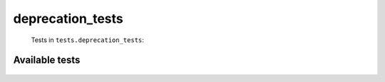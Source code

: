 =================
deprecation_tests
=================
    Tests in ``tests.deprecation_tests``:

---------------
Available tests
---------------
    .. autoclass:: tests.deprecation_tests.DecoratorFullNameTestCase
        :members:
    .. autoclass:: tests.deprecation_tests.DeprecatorTestCase
        :members:
    .. autoclass:: tests.deprecation_tests.DeprecatorTestCase
        :members:
    .. autoclass:: tests.deprecation_tests.DeprecatorTestCase
        :members:
    .. autoclass:: tests.deprecation_tests.DeprecatorTestCase
        :members:
    .. autoclass:: tests.deprecation_tests.DeprecatorTestCase
        :members:
    .. autoclass:: tests.deprecation_tests.DeprecatorTestCase
        :members:
    .. autoclass:: tests.deprecation_tests.DeprecatorTestCase
        :members:
    .. autoclass:: tests.deprecation_tests.DeprecatorTestCase
        :members:
    .. autoclass:: tests.deprecation_tests.DeprecatorTestCase
        :members:
    .. autoclass:: tests.deprecation_tests.DeprecatorTestCase
        :members:
    .. autoclass:: tests.deprecation_tests.DeprecatorTestCase
        :members:
    .. autoclass:: tests.deprecation_tests.DeprecatorTestCase
        :members:
    .. autoclass:: tests.deprecation_tests.DeprecatorTestCase
        :members:
    .. autoclass:: tests.deprecation_tests.DeprecatorTestCase
        :members:
    .. autoclass:: tests.deprecation_tests.DeprecatorTestCase
        :members:
    .. autoclass:: tests.deprecation_tests.DeprecatorTestCase
        :members:
    .. autoclass:: tests.deprecation_tests.DeprecatorTestCase
        :members:
    .. autoclass:: tests.deprecation_tests.DeprecatorTestCase
        :members:
    .. autoclass:: tests.deprecation_tests.DeprecatorTestCase
        :members:


